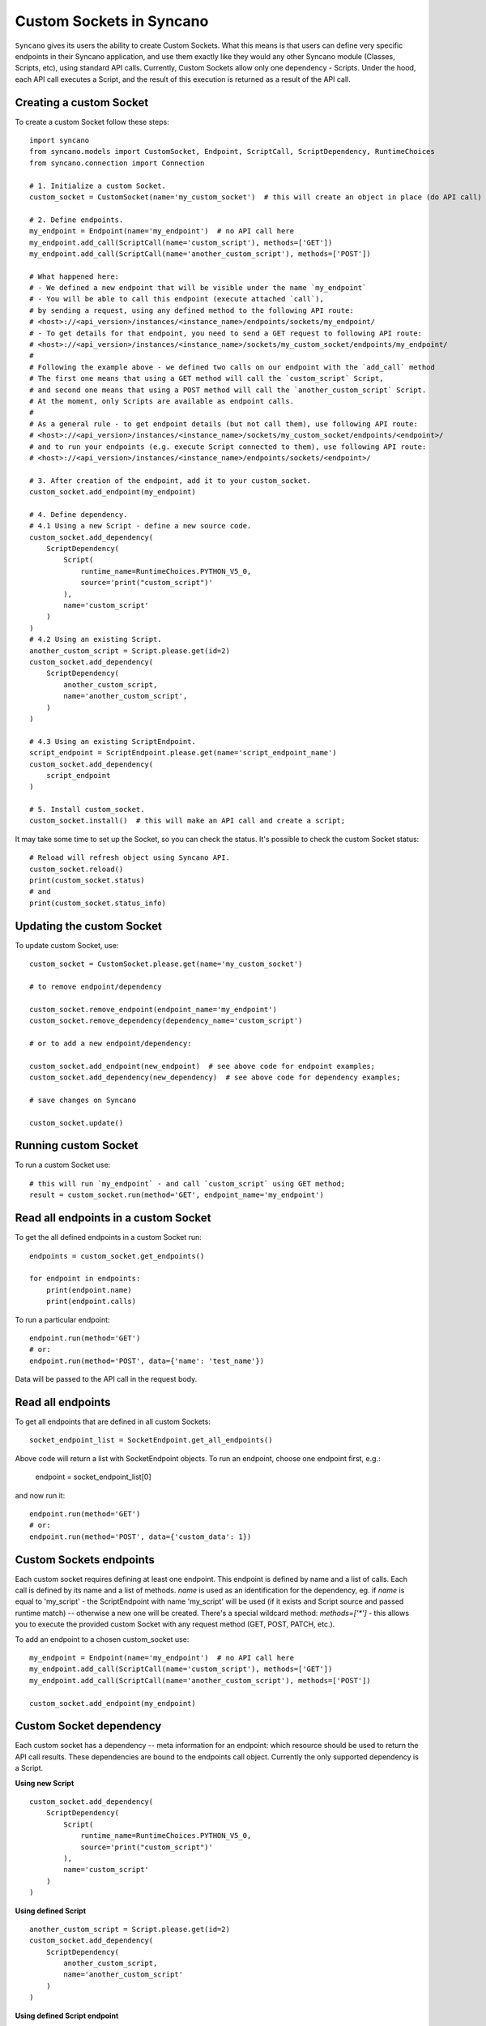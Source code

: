 .. _custom-sockets:

=========================
Custom Sockets in Syncano
=========================

``Syncano`` gives its users the ability to create Custom Sockets. What this means is that users can define very specific
endpoints in their Syncano application, and use them exactly like they would any other Syncano 
module (Classes, Scripts, etc), using standard API calls.
Currently, Custom Sockets allow only one dependency - Scripts. Under the hood,
each API call executes a Script, and the result of this execution is returned as a result of the
API call.

Creating a custom Socket
------------------------

To create a custom Socket follow these steps::

    import syncano
    from syncano.models import CustomSocket, Endpoint, ScriptCall, ScriptDependency, RuntimeChoices
    from syncano.connection import Connection

    # 1. Initialize a custom Socket.
    custom_socket = CustomSocket(name='my_custom_socket')  # this will create an object in place (do API call)

    # 2. Define endpoints.
    my_endpoint = Endpoint(name='my_endpoint')  # no API call here
    my_endpoint.add_call(ScriptCall(name='custom_script'), methods=['GET'])
    my_endpoint.add_call(ScriptCall(name='another_custom_script'), methods=['POST'])

    # What happened here:
    # - We defined a new endpoint that will be visible under the name `my_endpoint`
    # - You will be able to call this endpoint (execute attached `call`), 
    # by sending a request, using any defined method to the following API route:
    # <host>://<api_version>/instances/<instance_name>/endpoints/sockets/my_endpoint/ 
    # - To get details for that endpoint, you need to send a GET request to following API route:
    # <host>://<api_version>/instances/<instance_name>/sockets/my_custom_socket/endpoints/my_endpoint/
    #
    # Following the example above - we defined two calls on our endpoint with the `add_call` method
    # The first one means that using a GET method will call the `custom_script` Script,
    # and second one means that using a POST method will call the `another_custom_script` Script.
    # At the moment, only Scripts are available as endpoint calls.
    #
    # As a general rule - to get endpoint details (but not call them), use following API route:
    # <host>://<api_version>/instances/<instance_name>/sockets/my_custom_socket/endpoints/<endpoint>/
    # and to run your endpoints (e.g. execute Script connected to them), use following API route:
    # <host>://<api_version>/instances/<instance_name>/endpoints/sockets/<endpoint>/

    # 3. After creation of the endpoint, add it to your custom_socket.
    custom_socket.add_endpoint(my_endpoint)

    # 4. Define dependency.
    # 4.1 Using a new Script - define a new source code.
    custom_socket.add_dependency(
        ScriptDependency(
            Script(
                runtime_name=RuntimeChoices.PYTHON_V5_0,
                source='print("custom_script")'
            ),
            name='custom_script'
        )
    )
    # 4.2 Using an existing Script.
    another_custom_script = Script.please.get(id=2)
    custom_socket.add_dependency(
        ScriptDependency(
            another_custom_script,
            name='another_custom_script',
        )
    )

    # 4.3 Using an existing ScriptEndpoint.
    script_endpoint = ScriptEndpoint.please.get(name='script_endpoint_name')
    custom_socket.add_dependency(
        script_endpoint
    )

    # 5. Install custom_socket.
    custom_socket.install()  # this will make an API call and create a script;

It may take some time to set up the Socket, so you can check the status.
It's possible to check the custom Socket status::

    # Reload will refresh object using Syncano API.
    custom_socket.reload()
    print(custom_socket.status)
    # and
    print(custom_socket.status_info)

Updating the custom Socket
--------------------------

To update custom Socket, use::

    custom_socket = CustomSocket.please.get(name='my_custom_socket')

    # to remove endpoint/dependency
    
    custom_socket.remove_endpoint(endpoint_name='my_endpoint')
    custom_socket.remove_dependency(dependency_name='custom_script')

    # or to add a new endpoint/dependency:

    custom_socket.add_endpoint(new_endpoint)  # see above code for endpoint examples;
    custom_socket.add_dependency(new_dependency)  # see above code for dependency examples;

    # save changes on Syncano
    
    custom_socket.update()


Running custom Socket
-------------------------

To run a custom Socket use::

    # this will run `my_endpoint` - and call `custom_script` using GET method;
    result = custom_socket.run(method='GET', endpoint_name='my_endpoint')


Read all endpoints in a custom Socket
-----------------------------------

To get the all defined endpoints in a custom Socket run::

    endpoints = custom_socket.get_endpoints()

    for endpoint in endpoints:
        print(endpoint.name)
        print(endpoint.calls)

To run a particular endpoint::

    endpoint.run(method='GET')
    # or:
    endpoint.run(method='POST', data={'name': 'test_name'})

Data will be passed to the API call in the request body.

Read all endpoints
------------------

To get all endpoints that are defined in all custom Sockets::

    socket_endpoint_list = SocketEndpoint.get_all_endpoints()

Above code will return a list with SocketEndpoint objects. To run an endpoint, 
choose one endpoint first, e.g.:

    endpoint = socket_endpoint_list[0]

and now run it::

    endpoint.run(method='GET')
    # or:
    endpoint.run(method='POST', data={'custom_data': 1})

Custom Sockets endpoints
------------------------

Each custom socket requires defining at least one endpoint. This endpoint is defined by name and
a list of calls. Each call is defined by its name and a list of methods. `name` is used as an
identification for the dependency, eg. if `name` is equal to 'my_script' - the ScriptEndpoint with name 'my_script'
will be used (if it exists and Script source and passed runtime match) -- otherwise a new one will be created.
There's a special wildcard method: `methods=['*']` - this allows you to execute the provided custom Socket
with any request method (GET, POST, PATCH, etc.).

To add an endpoint to a chosen custom_socket use::

    my_endpoint = Endpoint(name='my_endpoint')  # no API call here
    my_endpoint.add_call(ScriptCall(name='custom_script'), methods=['GET'])
    my_endpoint.add_call(ScriptCall(name='another_custom_script'), methods=['POST'])

    custom_socket.add_endpoint(my_endpoint)

Custom Socket dependency
------------------------

Each custom socket has a dependency -- meta information for an endpoint: which resource
should be used to return the API call results. These dependencies are bound to the endpoints call object.
Currently the only supported dependency is a Script.

**Using new Script**

::

    custom_socket.add_dependency(
        ScriptDependency(
            Script(
                runtime_name=RuntimeChoices.PYTHON_V5_0,
                source='print("custom_script")'
            ),
            name='custom_script'
        )
    )


**Using defined Script**

::

    another_custom_script = Script.please.get(id=2)
    custom_socket.add_dependency(
        ScriptDependency(
            another_custom_script,
            name='another_custom_script'
        )
    )

**Using defined Script endpoint**

::

    script_endpoint = ScriptEndpoint.please.get(name='script_endpoint_name')
    custom_socket.add_dependency(
        script_endpoint
    )

You can overwrite the Script name in the following way::

    script_endpoint = ScriptEndpoint.please.get(name='script_endpoint_name')
    custom_socket.add_dependency(
        script_endpoint,
        name='custom_name'
    )

Custom Socket recheck
---------------------

The creation of a Socket can fail - this can happen, for example, when an endpoint name is already taken by another
custom Socket. To check the creation status use::

    print(custom_socket.status)
    print(custom_socket.status_info)

You can also re-check a Socket. This mean that all dependencies will be checked - if some of them are missing
(e.g. some were deleted by mistake), they will be created again. If the endpoints and dependencies do not meet
the criteria - an error will be returned in the status field.

Custom Socket - raw format
--------------------------

If you prefer raw JSON format for creating Sockets, the Python library allows you to do so::::

    CustomSocket.please.create(
        name='my_custom_socket_3',
        endpoints={
            "my_endpoint_3": {
                "calls":
                    [
                        {"type": "script", "name": "my_script_3", "methods": ["POST"]}
                    ]
                }
            },
        dependencies=[
            {
                "type": "script",
                "runtime_name": "python_library_v5.0",
                "name": "my_script_3",
                "source": "print(3)"
            }
        ]
    )

The disadvantage of this method is that the internal structure of the JSON file must be known by the developer.
